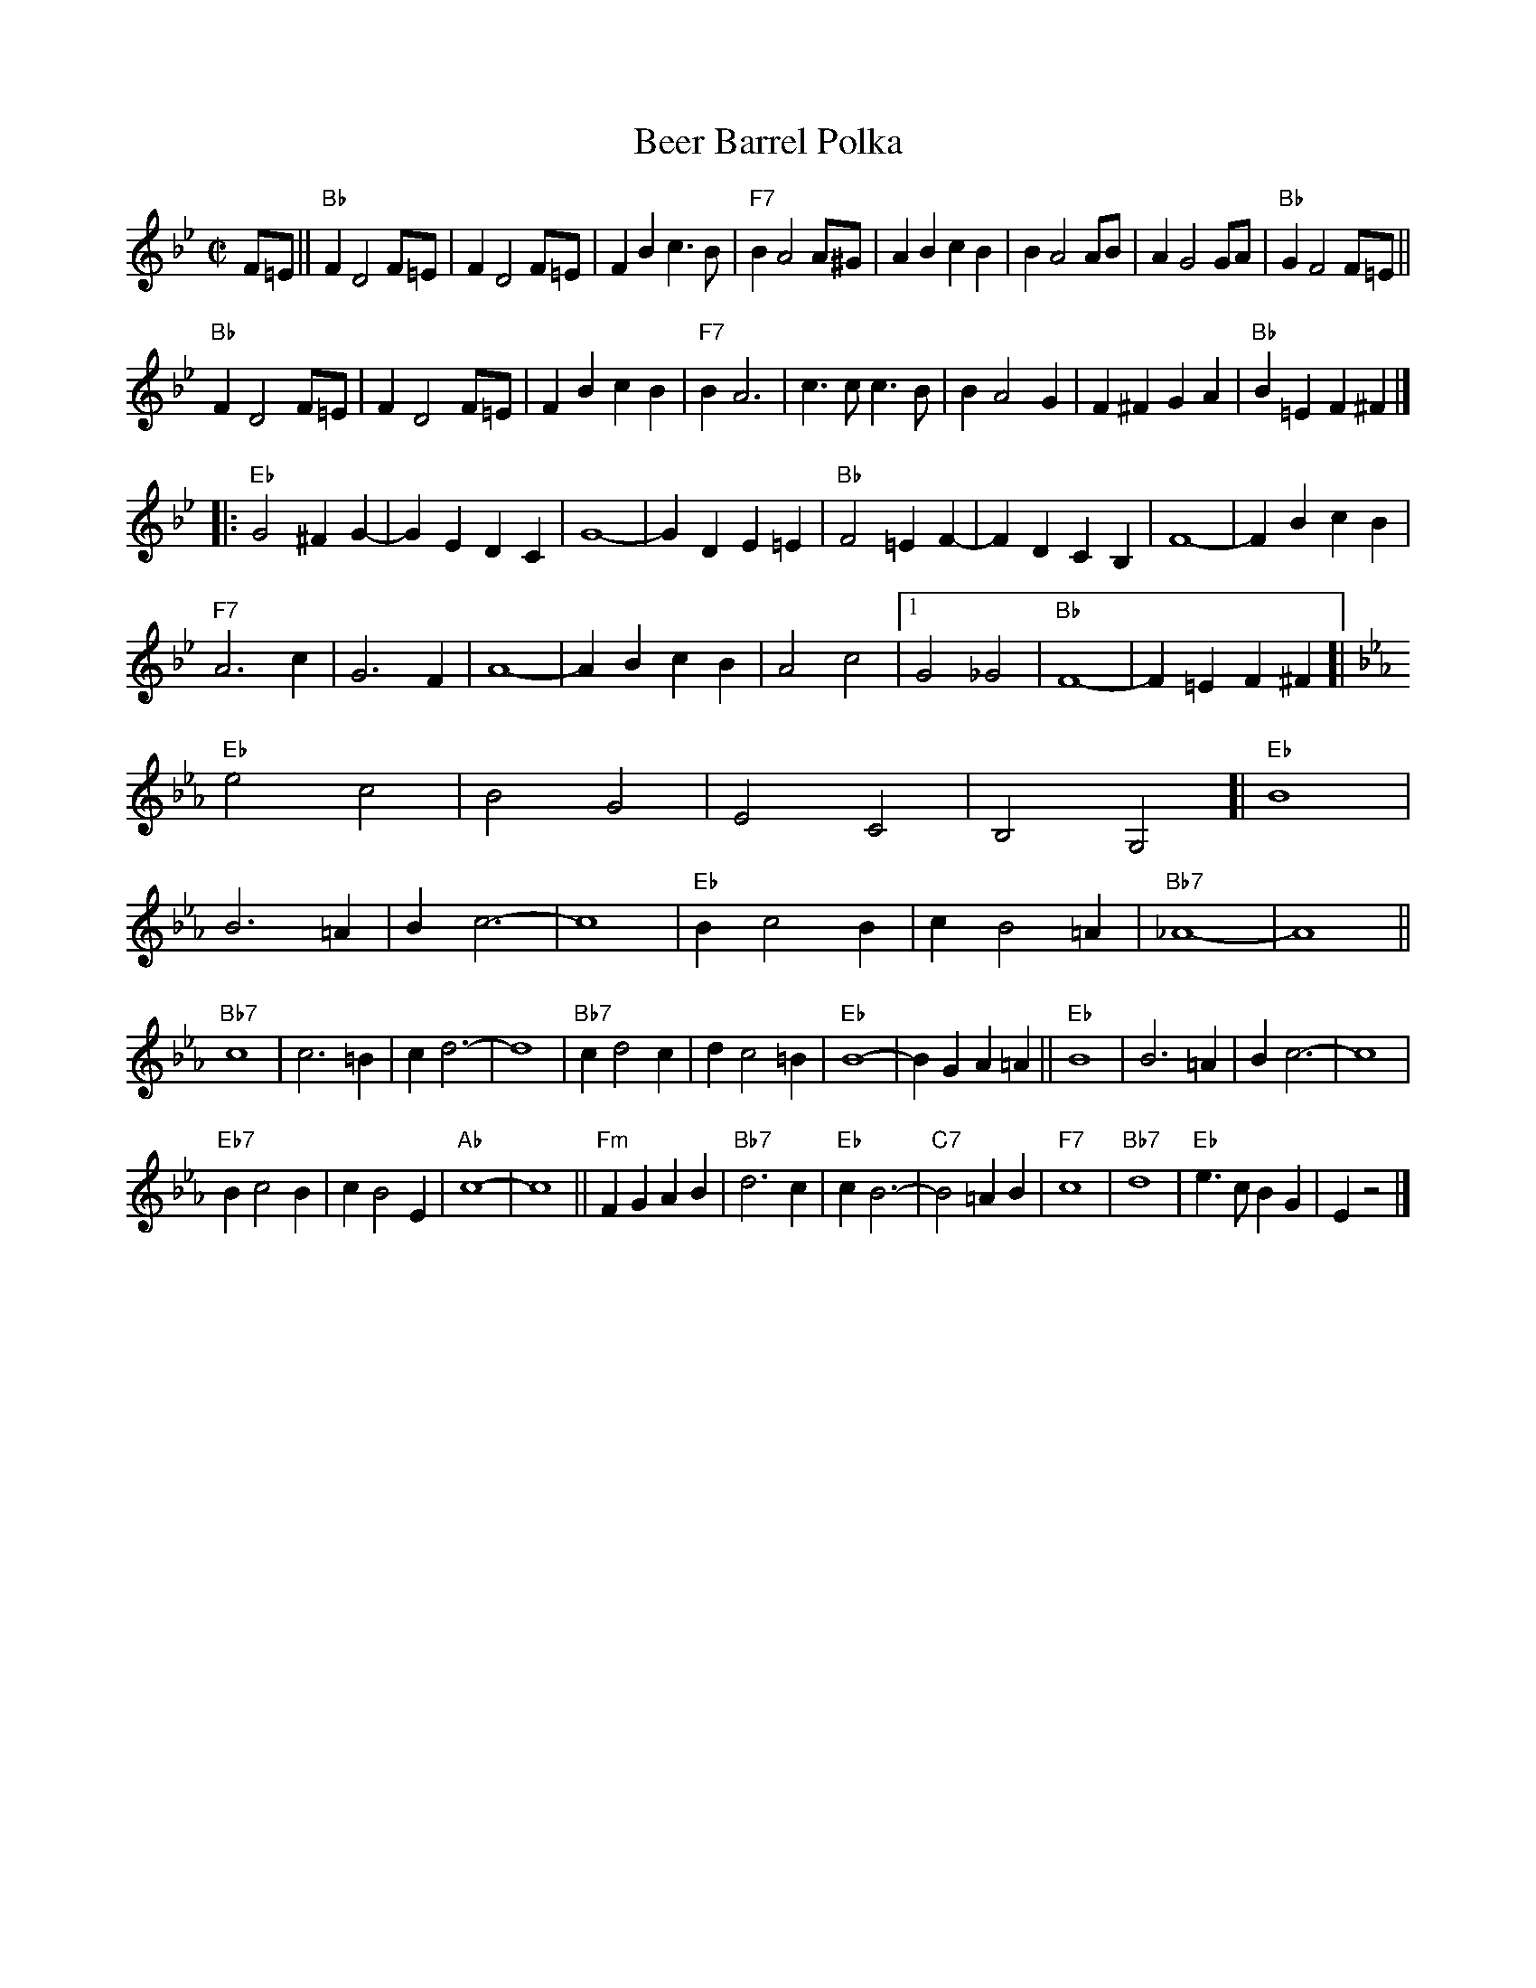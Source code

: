 X: 1
T: Beer Barrel Polka
R: polka
M: C|
Z: Transcribed to abc by Mary Lou Knack
K: Bb
F=E || "Bb"F2 D4 F=E | F2 D4 F=E | F2B2 c3B | "F7"B2 A4 A^G | \
         A2B2 c2B2 | B2 A4 AB | A2 G4 GA | "Bb"G2 F4 F=E ||
       "Bb"F2 D4 F=E | F2 D4 F=E | F2B2 c2B2 | "F7"B2 A6 |\
          c3c c3B | B2 A4 G2 | F2^F2 G2A2 | "Bb"B2=E2 F2^F2 |]
|:\
"Eb"G4 ^F2G2- | G2E2 D2C2 | G8- | G2D2 E2=E2 |\
"Bb"F4 =E2F2- | F2D2 C2B,2 | F8- | F2B2 c2B2 |
"F7"A6 c2 | G6 F2 | A8- | A2B2 c2B2 |\
    A4 c4 |1 G4 _G4 | "Bb"F8- | F2=E2 F2^F2\
	:|2 "F7"G4 A4 | "Bb"B8- | B2B2 c2d2 |]
%
K:Eb
[| "Eb"e4 c4 | B4 G4 | E4 C4 | B,4 G,4 [|\
   "Eb"B8 | B6 =A2 | B2 c6- | c8 |\
   "Eb"B2 c4 B2 | c2 B4 =A2 | "Bb7"_A8- | A8 ||
   "Bb7"c8 | c6 =B2 | c2 d6- | d8 |\
   "Bb7"c2 d4 c2 | d2 c4 =B2 | "Eb"B8- | B2G2 A2=A2 ||\
   "Eb"B8 | B6 =A2 | B2 c6- | c8 |
   "Eb7"B2 c4 B2 | c2 B4 E2 | "Ab"c8- | c8 ||\
   "Fm"F2G2 A2B2 | "Bb7"d6 c2 | "Eb"c2 B6- | "C7"B4 =A2B2 |\
   "F7"c8 | "Bb7"d8 | "Eb"e3c B2G2 | E2 z4 |]
